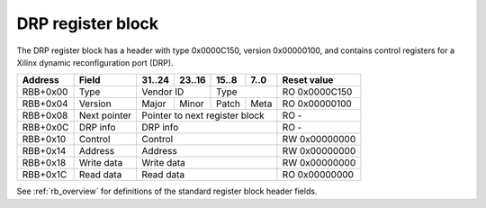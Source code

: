 .. _rb_drp:

==================
DRP register block
==================

The DRP register block has a header with type 0x0000C150, version 0x00000100, and contains control registers for a Xilinx dynamic reconfiguration port (DRP).

.. table::

    ========  =============  ======  ======  ======  ======  =============
    Address   Field          31..24  23..16  15..8   7..0    Reset value
    ========  =============  ======  ======  ======  ======  =============
    RBB+0x00  Type           Vendor ID       Type            RO 0x0000C150
    --------  -------------  --------------  --------------  -------------
    RBB+0x04  Version        Major   Minor   Patch   Meta    RO 0x00000100
    --------  -------------  ------  ------  ------  ------  -------------
    RBB+0x08  Next pointer   Pointer to next register block  RO -
    --------  -------------  ------------------------------  -------------
    RBB+0x0C  DRP info       DRP info                        RO -
    --------  -------------  ------------------------------  -------------
    RBB+0x10  Control        Control                         RW 0x00000000
    --------  -------------  ------------------------------  -------------
    RBB+0x14  Address        Address                         RW 0x00000000
    --------  -------------  ------------------------------  -------------
    RBB+0x18  Write data     Write data                      RW 0x00000000
    --------  -------------  ------------------------------  -------------
    RBB+0x1C  Read data      Read data                       RO 0x00000000
    ========  =============  ==============================  =============

See :ref:`rb_overview` for definitions of the standard register block header fields.

.. object:: DRP info

    The DRP info field contains identifying information about the component(s) accessible via the DRP interface.

    .. table::

        ========  ======  ======  ======  ======  =============
        Address   31..24  23..16  15..8   7..0    Reset value
        ========  ======  ======  ======  ======  =============
        RBB+0x0C  DRP info                        RO -
        ========  ==============================  =============

.. object:: Control

    The control field is used to trigger read and write operations on the DRP interface.

    .. table::

        ========  ======  ======  ======  ======  =============
        Address   31..24  23..16  15..8   7..0    Reset value
        ========  ======  ======  ======  ======  =============
        RBB+0x10  Control                         RW 0x00000000
        ========  ==============================  =============

    .. table::

        ===  ========
        Bit  Function
        ===  ========
        0    Enable
        1    Write
        8    Busy
        ===  ========

    To issue a read operation, set the address register and then write 0x00000001 to the control register.  Wait for the enable and busy bits to self-clear, then read the data from the read data register.

    To issue a write operation, set the address register and write data register appropriately, then write 0x00000003 to the control register.  Wait for the enable and busy bits to self-clear.

.. object:: Address

    The address field controls the address for DRP operations.  This address is directly presented on the DRP interface.

    .. table::

        ========  ======  ======  ======  ======  =============
        Address   31..24  23..16  15..8   7..0    Reset value
        ========  ======  ======  ======  ======  =============
        RBB+0x14  Address                         RW 0x00000000
        ========  ==============================  =============

.. object:: Write data

    The write data field contains the data used for DRP write operations.

    .. table::

        ========  ======  ======  ======  ======  =============
        Address   31..24  23..16  15..8   7..0    Reset value
        ========  ======  ======  ======  ======  =============
        RBB+0x18  Write data                      RW 0x00000000
        ========  ==============================  =============

.. object:: Read data

    The read data field contains the data returned by DRP read operations.

    .. table::

        ========  ======  ======  ======  ======  =============
        Address   31..24  23..16  15..8   7..0    Reset value
        ========  ======  ======  ======  ======  =============
        RBB+0x1C  Read data                       RO 0x00000000
        ========  ==============================  =============
